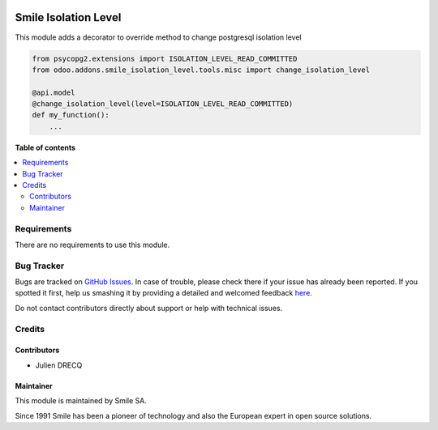 .. |badge1| image:: https://img.shields.io/badge/licence-AGPL--3-blue.svg
    :alt: License: AGPL-3

.. |badge2| image:: https://img.shields.io/badge/github-Smile--SA%2Fodoo_addons-lightgray.png?logo=github
    :target: https://github.com/Smile-SA/odoo_addons/tree/11.0/smile_api_rest
    :alt: Smile-SA/odoo_addons

|badge1| |badge2|

=====================
Smile Isolation Level
=====================

This module adds a decorator to override method to change postgresql isolation level

.. code-block::

    from psycopg2.extensions import ISOLATION_LEVEL_READ_COMMITTED
    from odoo.addons.smile_isolation_level.tools.misc import change_isolation_level

    @api.model
    @change_isolation_level(level=ISOLATION_LEVEL_READ_COMMITTED)
    def my_function():
        ...


**Table of contents**

.. contents::
   :local:


Requirements
============

There are no requirements to use this module.


Bug Tracker
===========

Bugs are tracked on `GitHub Issues <https://github.com/Smile-SA/odoo_addons/issues>`_.
In case of trouble, please check there if your issue has already been reported.
If you spotted it first, help us smashing it by providing a detailed and welcomed feedback
`here <https://github.com/Smile-SA/odoo_addons/issues/new?body=module:%20smile_isolation_level%0Aversion:%211.0.0%0A%0A**Steps%20to%20reproduce**%0A-%20...%0A%0A**Current%20behavior**%0A%0A**Expected%20behavior**>`_.

Do not contact contributors directly about support or help with technical issues.


Credits
=======

Contributors
------------

* Julien DRECQ

Maintainer
----------

This module is maintained by Smile SA.

Since 1991 Smile has been a pioneer of technology and also the European expert in open source solutions.
